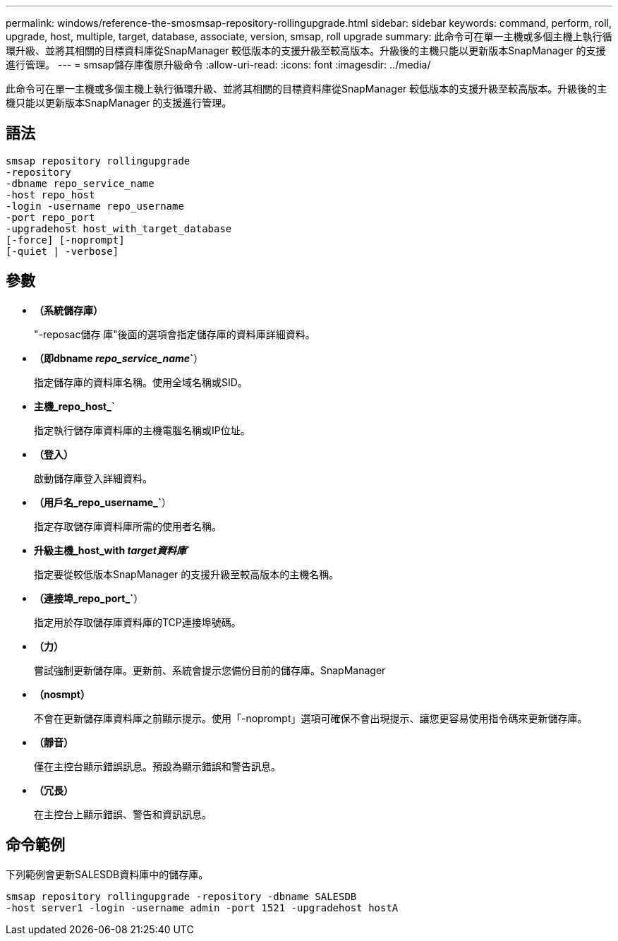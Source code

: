 ---
permalink: windows/reference-the-smosmsap-repository-rollingupgrade.html 
sidebar: sidebar 
keywords: command, perform, roll, upgrade, host, multiple, target, database, associate, version, smsap, roll upgrade 
summary: 此命令可在單一主機或多個主機上執行循環升級、並將其相關的目標資料庫從SnapManager 較低版本的支援升級至較高版本。升級後的主機只能以更新版本SnapManager 的支援進行管理。 
---
= smsap儲存庫復原升級命令
:allow-uri-read: 
:icons: font
:imagesdir: ../media/


[role="lead"]
此命令可在單一主機或多個主機上執行循環升級、並將其相關的目標資料庫從SnapManager 較低版本的支援升級至較高版本。升級後的主機只能以更新版本SnapManager 的支援進行管理。



== 語法

[listing]
----

smsap repository rollingupgrade
-repository
-dbname repo_service_name
-host repo_host
-login -username repo_username
-port repo_port
-upgradehost host_with_target_database
[-force] [-noprompt]
[-quiet | -verbose]
----


== 參數

* *（系統儲存庫）*
+
"-reposac儲存 庫"後面的選項會指定儲存庫的資料庫詳細資料。

* *（即dbname _repo_service_name_`*）
+
指定儲存庫的資料庫名稱。使用全域名稱或SID。

* *主機_repo_host_`*
+
指定執行儲存庫資料庫的主機電腦名稱或IP位址。

* *（登入）*
+
啟動儲存庫登入詳細資料。

* *（用戶名_repo_username_`*）
+
指定存取儲存庫資料庫所需的使用者名稱。

* *升級主機_host_with _target資料庫_`*
+
指定要從較低版本SnapManager 的支援升級至較高版本的主機名稱。

* *（連接埠_repo_port_`*）
+
指定用於存取儲存庫資料庫的TCP連接埠號碼。

* *（力）*
+
嘗試強制更新儲存庫。更新前、系統會提示您備份目前的儲存庫。SnapManager

* *（nosmpt）*
+
不會在更新儲存庫資料庫之前顯示提示。使用「-noprompt」選項可確保不會出現提示、讓您更容易使用指令碼來更新儲存庫。

* *（靜音）*
+
僅在主控台顯示錯誤訊息。預設為顯示錯誤和警告訊息。

* *（冗長）*
+
在主控台上顯示錯誤、警告和資訊訊息。





== 命令範例

下列範例會更新SALESDB資料庫中的儲存庫。

[listing]
----
smsap repository rollingupgrade -repository -dbname SALESDB
-host server1 -login -username admin -port 1521 -upgradehost hostA
----